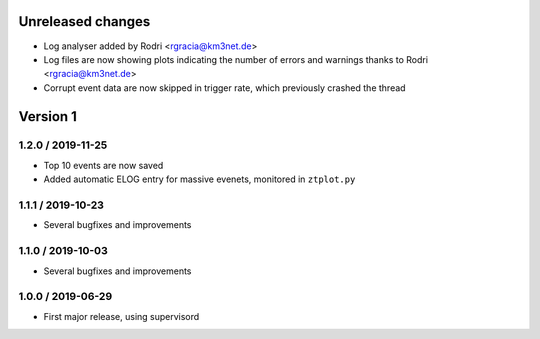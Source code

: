 Unreleased changes
------------------

* Log analyser added by Rodri <rgracia@km3net.de>
* Log files are now showing plots indicating the number of errors and warnings
  thanks to Rodri <rgracia@km3net.de>
* Corrupt event data are now skipped in trigger rate, which previously crashed
  the thread

Version 1
---------

1.2.0 / 2019-11-25
~~~~~~~~~~~~~~~~~~

* Top 10 events are now saved
* Added automatic ELOG entry for massive evenets, monitored in ``ztplot.py``

1.1.1 / 2019-10-23
~~~~~~~~~~~~~~~~~~

* Several bugfixes and improvements


1.1.0 / 2019-10-03
~~~~~~~~~~~~~~~~~~

* Several bugfixes and improvements


1.0.0 / 2019-06-29
~~~~~~~~~~~~~~~~~~

* First major release, using supervisord
